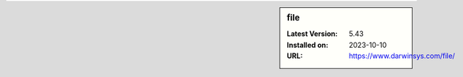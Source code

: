 .. sidebar:: file

   :Latest Version: 5.43
   :Installed on: 2023-10-10
   :URL: https://www.darwinsys.com/file/
